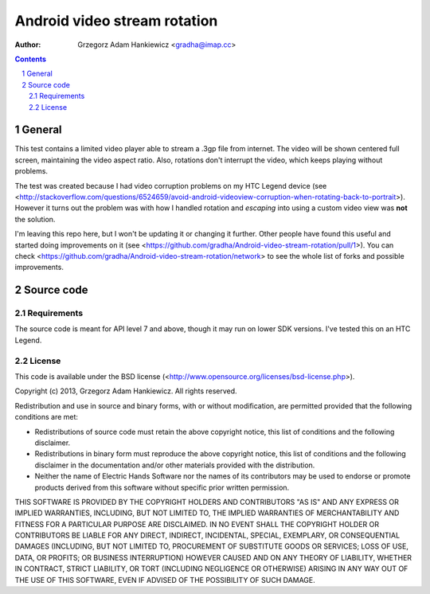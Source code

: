 =============================
Android video stream rotation
=============================

:author: Grzegorz Adam Hankiewicz <gradha@imap.cc>

.. contents::

.. section-numbering::

General
=======

This test contains a limited video player able to stream a .3gp file from
internet. The video will be shown centered full screen, maintaining the video
aspect ratio. Also, rotations don't interrupt the video, which keeps playing
without problems.

The test was created because I had video corruption problems on my HTC Legend
device (see
<http://stackoverflow.com/questions/6524659/avoid-android-videoview-corruption-when-rotating-back-to-portrait>).
However it turns out the problem was with how I handled rotation and *escaping*
into using a custom video view was **not** the solution.

I'm leaving this repo here, but I won't be updating it or changing it further.
Other people have found this useful and started doing improvements on it (see
<https://github.com/gradha/Android-video-stream-rotation/pull/1>). You can
check <https://github.com/gradha/Android-video-stream-rotation/network> to see
the whole list of forks and possible improvements.


Source code
===========

Requirements
------------

The source code is meant for API level 7 and above, though it may run on lower
SDK versions. I've tested this on an HTC Legend.


License
-------

This code is available under the BSD license
(<http://www.opensource.org/licenses/bsd-license.php>).

Copyright (c) 2013, Grzegorz Adam Hankiewicz.
All rights reserved.

Redistribution and use in source and binary forms, with or without
modification, are permitted provided that the following conditions
are met:

* Redistributions of source code must retain the above copyright
  notice, this list of conditions and the following disclaimer.
* Redistributions in binary form must reproduce the above copyright
  notice, this list of conditions and the following disclaimer in the
  documentation and/or other materials provided with the distribution.
* Neither the name of Electric Hands Software nor the names of its
  contributors may be used to endorse or promote products derived
  from this software without specific prior written permission.

THIS SOFTWARE IS PROVIDED BY THE COPYRIGHT HOLDERS AND CONTRIBUTORS
"AS IS" AND ANY EXPRESS OR IMPLIED WARRANTIES, INCLUDING, BUT NOT
LIMITED TO, THE IMPLIED WARRANTIES OF MERCHANTABILITY AND FITNESS
FOR A PARTICULAR PURPOSE ARE DISCLAIMED. IN NO EVENT SHALL THE
COPYRIGHT HOLDER OR CONTRIBUTORS BE LIABLE FOR ANY DIRECT, INDIRECT,
INCIDENTAL, SPECIAL, EXEMPLARY, OR CONSEQUENTIAL DAMAGES (INCLUDING,
BUT NOT LIMITED TO, PROCUREMENT OF SUBSTITUTE GOODS OR SERVICES;
LOSS OF USE, DATA, OR PROFITS; OR BUSINESS INTERRUPTION) HOWEVER
CAUSED AND ON ANY THEORY OF LIABILITY, WHETHER IN CONTRACT, STRICT
LIABILITY, OR TORT (INCLUDING NEGLIGENCE OR OTHERWISE) ARISING IN
ANY WAY OUT OF THE USE OF THIS SOFTWARE, EVEN IF ADVISED OF THE
POSSIBILITY OF SUCH DAMAGE.

